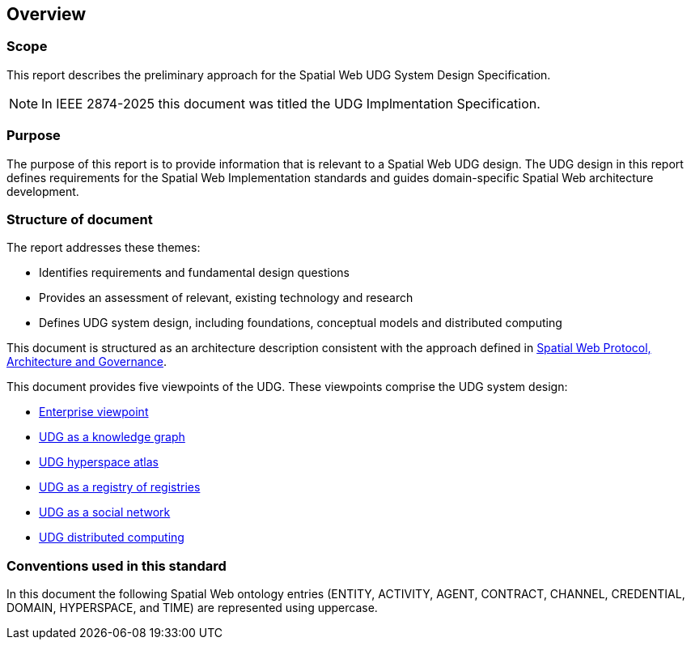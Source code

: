== Overview

=== Scope

This report describes the preliminary approach for the Spatial Web UDG System Design Specification.  

NOTE: In IEEE 2874-2025 this document was titled the UDG Implmentation Specification.

=== Purpose

The purpose of this report is to provide information that is relevant to a Spatial Web UDG design. The UDG design in this report defines requirements for the Spatial Web Implementation standards and guides domain-specific Spatial Web architecture development.

=== Structure of document

The report addresses these themes:

* Identifies requirements and fundamental design questions
* Provides an assessment of relevant, existing technology and research
* Defines UDG system design, including foundations, conceptual models and distributed computing

This document is structured as an architecture description consistent with the approach defined in <<ISO_IEC_IEEE_42010_2022, Spatial Web Protocol, Architecture and Governance>>. 

This document provides five viewpoints of the UDG.  These viewpoints comprise the UDG system design:

* <<section-enterprise-viewpoint, Enterprise viewpoint>>
* <<section-conceptual-view-knowldge-graph, UDG as a knowledge graph>>
* <<section-conceptual-view-hyperspace, UDG hyperspace atlas>>
* <<section-conceptual-registry, UDG as a registry of registries>>
* <<section-conceputal-view-social-network, UDG as a social network>>
* <<section-distributed-computing, UDG distributed computing>>


=== Conventions used in this standard

In this document the following Spatial Web ontology entries (ENTITY, ACTIVITY, AGENT, CONTRACT, CHANNEL, CREDENTIAL, DOMAIN, HYPERSPACE, and TIME) are represented using uppercase.
